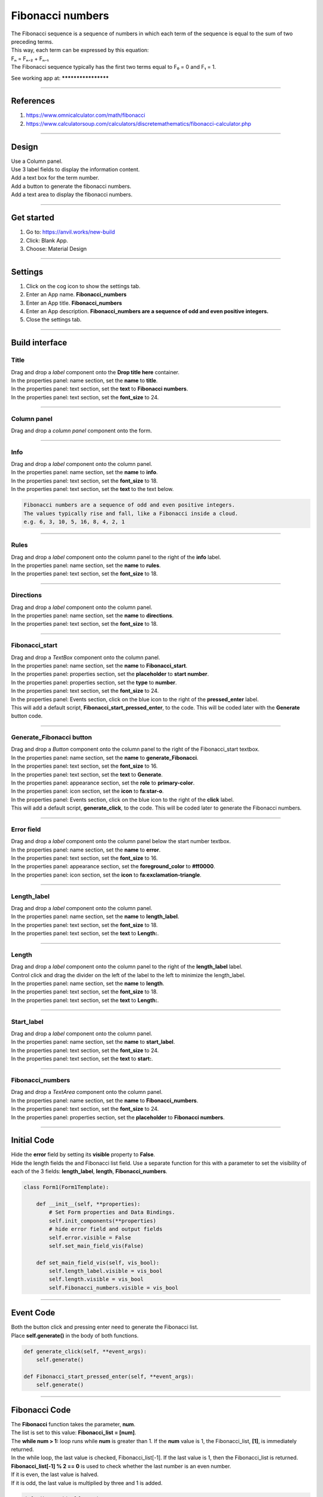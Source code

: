 ====================================================
Fibonacci numbers
====================================================

| The Fibonacci sequence is a sequence of numbers in which each term of the sequence is equal to the sum of two preceding terms.
| This way, each term can be expressed by this equation:
| Fₙ = Fₙ₋₂ + Fₙ₋₁
| The Fibonacci sequence typically has the first two terms equal to F₀ = 0 and F₁ = 1.

See working app at: ********************

----

References
------------------------------

#. https://www.omnicalculator.com/math/fibonacci
#. https://www.calculatorsoup.com/calculators/discretemathematics/fibonacci-calculator.php

----

Design
---------

| Use a Column panel.
| Use 3 label fields to display the information content.
| Add a text box for the term number.
| Add a button to generate the fibonacci numbers.
| Add a text area to display the fibonacci numbers.

.. image:: images/Fibonacci/Fibonacci.png
    :scale: 60%

----

Get started
------------------------------

#. Go to: https://anvil.works/new-build
#. Click: Blank App.
#. Choose: Material Design

----

Settings
------------------------------

#. Click on the cog icon to show the settings tab.
#. Enter an App name. **Fibonacci_numbers**
#. Enter an App title. **Fibonacci_numbers**
#. Enter an App description. **Fibonacci_numbers are a sequence of odd and even positive integers.**
#. Close the settings tab.

----

Build interface
-------------------

Title
~~~~~~~~~~~~~~~~~~~

| Drag and drop a *label* component onto the **Drop title here** container.
| In the properties panel: name section, set the **name** to **title**.
| In the properties panel: text section, set the **text** to **Fibonacci numbers**.
| In the properties panel: text section, set the **font_size** to 24.

----

Column panel
~~~~~~~~~~~~~~~~~~~

| Drag and drop a *column panel* component onto the form.

----

Info
~~~~~~~~~~~~~~~~~~~

| Drag and drop a *label* component onto the column panel.
| In the properties panel: name section, set the **name** to **info**.
| In the properties panel: text section, set the **font_size** to 18.
| In the properties panel: text section, set the **text** to the text below.

.. code-block::

    Fibonacci numbers are a sequence of odd and even positive integers.
    The values typically rise and fall, like a Fibonacci inside a cloud.
    e.g. 6, 3, 10, 5, 16, 8, 4, 2, 1

----

Rules
~~~~~~~~~~~~~~~~~~~

| Drag and drop a *label* component onto the column panel to the right of the **info** label.
| In the properties panel: name section, set the **name** to **rules**.
| In the properties panel: text section, set the **font_size** to 18.

----

Directions
~~~~~~~~~~~~~~~~~~~

| Drag and drop a *label* component onto the column panel.
| In the properties panel: name section, set the **name** to **directions**.
| In the properties panel: text section, set the **font_size** to 18.

----

Fibonacci_start
~~~~~~~~~~~~~~~~~~~

| Drag and drop a *TextBox* component onto the column panel.
| In the properties panel: name section, set the **name** to **Fibonacci_start**.
| In the properties panel: properties section, set the **placeholder** to **start number**.
| In the properties panel: properties section, set the **type** to **number**.
| In the properties panel: text section, set the **font_size** to 24.
| In the properties panel: Events section, click on the blue icon to the right of the **pressed_enter** label.
| This will add a default script, **Fibonacci_start_pressed_enter**, to the code. This will be coded later with the **Generate** button code.

----

Generate_Fibonacci button
~~~~~~~~~~~~~~~~~~~~~~~~~~~

| Drag and drop a *Button* component onto the column panel to the right of the Fibonacci_start textbox.
| In the properties panel: name section, set the **name** to **generate_Fibonacci**.
| In the properties panel: text section, set the **font_size** to 16.
| In the properties panel: text section, set the **text** to **Generate**.
| In the properties panel: appearance section, set the **role** to **primary-color**.
| In the properties panel: icon section, set the **icon** to **fa:star-o**.
| In the properties panel: Events section, click on the blue icon to the right of the **click** label.
| This will add a default script, **generate_click**, to the code. This will be coded later to generate the Fibonacci numbers.

----

Error field
~~~~~~~~~~~~~~~~~~~

| Drag and drop a *label* component onto the column panel below the start number textbox.
| In the properties panel: name section, set the **name** to **error**.
| In the properties panel: text section, set the **font_size** to 16.
| In the properties panel: appearance section, set the **foreground_color** to **#ff0000**.
| In the properties panel: icon section, set the **icon** to **fa:exclamation-triangle**.

.. image:: images/Fibonacci/Fibonacci_error.png
    :scale: 60%

----

Length_label
~~~~~~~~~~~~~~~~~~~

| Drag and drop a *label* component onto the column panel.
| In the properties panel: name section, set the **name** to **length_label**.
| In the properties panel: text section, set the **font_size** to 18.
| In the properties panel: text section, set the **text** to **Length:**.

----

Length
~~~~~~~~~~~~~~~~~~~

| Drag and drop a *label* component onto the column panel to the right of the **length_label** label.
| Control click and drag the divider on the left of the label to the left to minimize the length_label.
| In the properties panel: name section, set the **name** to **length**.
| In the properties panel: text section, set the **font_size** to 18.
| In the properties panel: text section, set the **text** to **Length:**.

----

Start_label
~~~~~~~~~~~~~~~~~~~

| Drag and drop a *label* component onto the column panel.
| In the properties panel: name section, set the **name** to **start_label**.
| In the properties panel: text section, set the **font_size** to 24.
| In the properties panel: text section, set the **text** to **start:**.

----

Fibonacci_numbers
~~~~~~~~~~~~~~~~~~~

| Drag and drop a *TextArea* component onto the column panel.
| In the properties panel: name section, set the **name** to **Fibonacci_numbers**.
| In the properties panel: text section, set the **font_size** to 24.
| In the properties panel: properties section, set the **placeholder** to **Fibonacci numbers**.

----

Initial Code
--------------------

| Hide the **error** field by setting its **visible** property to **False**.
| Hide the length fields the and Fibonacci list field. Use a separate function for this with a parameter to set the visibility of each of the 3 fields:  **length_label**, **length**, **Fibonacci_numbers**.

.. code-block:: python

    class Form1(Form1Template):

        def __init__(self, **properties):
            # Set Form properties and Data Bindings.
            self.init_components(**properties)
            # hide error field and output fields
            self.error.visible = False
            self.set_main_field_vis(False)

        def set_main_field_vis(self, vis_bool):
            self.length_label.visible = vis_bool
            self.length.visible = vis_bool
            self.Fibonacci_numbers.visible = vis_bool

----

Event Code
--------------------

| Both the button click and pressing enter need to generate the Fibonacci list.
| Place **self.generate()** in the body of both functions.

.. code-block:: python

    def generate_click(self, **event_args):
        self.generate()

    def Fibonacci_start_pressed_enter(self, **event_args):
        self.generate()

----

Fibonacci Code
--------------------

| The **Fibonacci** function takes the parameter, **num**.
| The list is set to this value: **Fibonacci_list = [num]**.
| The **while num > 1:** loop runs while **num** is greater than 1. If the **num** value is 1, the Fibonacci_list, **[1]**, is immediately returned.
| In the while loop, the last value is checked, Fibonacci_list[-1]. If the last value is 1, then the Fibonacci_list is returned.
| **Fibonacci_list[-1] % 2 == 0** is used to check whether the last number is an even number.
| If it is even, the last value is halved.
| If it is odd, the last value is multiplied by three and 1 is added.

.. code-block:: python

    def Fibonacci(self, num):
        # return list of numbers
        Fibonacci_list = [num]
        while num > 1:
            if Fibonacci_list[-1] == 1:
                return Fibonacci_list
            else:
                if Fibonacci_list[-1] % 2 == 0:
                    new_num = int(Fibonacci_list[-1] / 2)
                else:
                    new_num = (Fibonacci_list[-1] * 3) + 1
                Fibonacci_list.append(new_num)
        return Fibonacci_list

----

Checking the input
--------------------

| The **test_integer** function checks the input, **Fibonacci_start**, and sets the **Fibonacci_seed** value if it is a positive integer.
| If not, a string is returned to display in the error field.

.. code-block:: python

    def test_integer(self):
        # str(invalid entries) give the string 'None'
        if str(self.Fibonacci_start.text) == 'None':
            return "Invalid number."
        # invalid entries give False, so not False is True
        if not self.Fibonacci_start.text:
            return "Not a valid start number."
        # catch 0, negative ints and floats below 1
        if self.Fibonacci_start.text < 1:
            return "Enter a whole number above 0."
        # floats
        if self.Fibonacci_start.text != int(self.Fibonacci_start.text):
            return "Positive Integers, not floats are needed."
        # have an int, no error
        return None

----

Generate Code
--------------------

| The **generate** function uses the **test_integer** and **Fibonacci** functions to get the Fibonacci list.
| It also takes care of displaying any errors and displaying the Fibonacci values if they are generated.

.. code-block:: python

    def generate(self):
        # hide error and clear it
        self.error.visible = False
        self.error.text = ""
        # check for error and display it if present
        error = self.test_integer()
        if error:
            self.error.text = error
            self.error.visible = True
            self.length.text = ""
            self.Fibonacci_numbers.text = ""
            self.set_output_field_vis(False)
            return
        # continue if no error
        hns = self.Fibonacci(self.Fibonacci_start.text)
        self.Fibonacci_numbers.text = hns
        self.length.text = len(hns)
        self.set_output_field_vis(True)

    def test_integer(self):
        # str(invalid entries) give the string 'None'
        if str(self.Fibonacci_start.text) == 'None':
            return "Invalid number."
        # invalid entries give False, so not False is True
        if not self.Fibonacci_start.text:
            return "Not a valid start number."
        # catch 0, negative ints and floats below 1
        if self.Fibonacci_start.text < 1:
            return "Enter a whole number above 0."
        # floats
        if self.Fibonacci_start.text != int(self.Fibonacci_start.text):
            return "Positive Integers, not floats are needed."
        # have an int, no error
        return None

    def Fibonacci(self, num):
        # return list of numbers
        Fibonacci_list = [num]
        while num > 1:
            if Fibonacci_list[-1] == 1:
                return Fibonacci_list
            else:
                if Fibonacci_list[-1] % 2 == 0:
                    new_num = int(Fibonacci_list[-1] / 2)
                else:
                    new_num = (Fibonacci_list[-1] * 3) + 1
                Fibonacci_list.append(new_num)
        return Fibonacci_list

----

Final  Code
--------------------

| The full code is below.

.. code-block:: python

    from anvil import *
    import anvil.tables as tables
    import anvil.tables.query as q
    from anvil.tables import app_tables

    class Form1(Form1Template):

        def __init__(self, **properties):
            # Set Form properties and Data Bindings.
            self.init_components(**properties)
            # hide error field and output fields
            self.error.visible = False
            self.set_output_field_vis(False)

        def set_output_field_vis(self, vis_bool):
            self.length_label.visible = vis_bool
            self.length.visible = vis_bool
            self.Fibonacci_numbers.visible = vis_bool

        def Fibonacci_start_change(self, **event_args):
            if self.Fibonacci_start.text:
                self.Fibonacci_start.text = min(100000, self.Fibonacci_start.text)

        def generate_click(self, **event_args):
            self.generate()

        def Fibonacci_start_pressed_enter(self, **event_args):
            self.generate()

        def generate(self):
            # hide error and clear it
            self.error.visible = False
            self.error.text = ""
            # check for error and display it if present
            error = self.test_integer()
            if error:
                self.error.text = error
                self.error.visible = True
                self.length.text = ""
                self.Fibonacci_numbers.text = ""
                self.set_output_field_vis(False)
                return
            # continue if no error
            hns = self.Fibonacci(self.Fibonacci_start.text)
            self.Fibonacci_numbers.text = hns
            self.length.text = len(hns)
            self.set_output_field_vis(True)

        def test_integer(self):
            # str(invalid entries) give the string 'None'
            if str(self.Fibonacci_start.text) == 'None':
                return "Invalid number."
            # invalid entries give False, so not False is True
            if not self.Fibonacci_start.text:
                return "Not a valid start number."
            # catch 0, negative ints and floats below 1
            if self.Fibonacci_start.text < 1:
                return "Enter a whole number above 0."
            # floats
            if self.Fibonacci_start.text != int(self.Fibonacci_start.text):
                return "Positive Integers, not floats are needed."
            # have an int, no error
            return None

        def Fibonacci(self, num):
            # return list of numbers
            Fibonacci_list = [num]
            while num > 1:
                if Fibonacci_list[-1] == 1:
                    return Fibonacci_list
                else:
                    if Fibonacci_list[-1] % 2 == 0:
                        new_num = int(Fibonacci_list[-1] / 2)
                    else:
                        new_num = (Fibonacci_list[-1] * 3) + 1
                    Fibonacci_list.append(new_num)
            return Fibonacci_list


----

.. admonition:: Tasks

    #. Limit the initial input to under 100000.

    .. dropdown::
        :icon: codescan
        :color: primary
        :class-container: sd-dropdown-container

        .. tab-set::

            .. tab-item:: Q1

                Limit the initial input to under 100000.

                .. code-block:: python

                    def Fibonacci_start_change(self, **event_args):
                        if self.Fibonacci_start.text:
                            self.Fibonacci_start.text = min(100000, self.Fibonacci_start.text)

----

.. admonition:: Tasks

     #. The longest sequence is 351 for Fibonacci(77031) for numbers <100,000. Find another Fibonacci number under 100000 with a sequence length over 200.
     #. Advanced: Create a list of multipliers to replace the 3 multiplier. Add a textbox to enable the user to enter the multiplier. Restrict the values to 1, 3, 5, 7 or 9. e.g **3, 5** or **1, 3, 7**. Randomly choose form this list when generating each new number in the Fibonacci sequence.

    .. dropdown::
        :icon: codescan
        :color: primary
        :class-container: sd-dropdown-container

        .. tab-set::

            .. tab-item:: Q1

                The longest sequence is 351 for Fibonacci(77031) for numbers <100,000. Find another Fibonacci number under 100000 with a sequence length over 200.

                Look at the sequence for Fibonacci(77031) and find the the next number under 100000. It has a sequence length of 206.

            .. tab-item:: Q2

                Advanced: Create a list of multipliers to replace the 3 multiplier. Add a textbox to enable the user to enter the multiplier. Restrict the values to 1, 3, 5, 7 or 9. e.g **3, 5** or **1, 3, 7**. Randomly choose form this list when generating each new number in the Fibonacci sequence.

                Working app at: https://pc-Fibonacci-random-multipliers.anvil.app

                .. code-block:: python

                    # code to allow random choice from a list

                    from random import choice

                    # code to insert in def generate(self):

                    def generate(self):
                        ...
                        # check for error in multiplier and display it if present
                        error = self.test_multiplier()
                        if error:
                        self.error.text = error
                        self.error.visible = True
                        self.length.text = ""
                        self.Fibonacci_numbers.text = ""
                        self.set_output_field_vis(False)
                        return
                        ...

                    # code to text multiplier input

                     def test_multiplier(self):
                        try:
                        multiplier_list = self.multiplier.text
                        multiplier_list = multiplier_list.split(",")
                        multiplier_list = [int(x) for x in multiplier_list if int(x) % 2 == 1 and int(x) < 10 and int(x) > 0]
                        if len(multiplier_list) == 0:
                            multiplier_list = [3]
                            self.multiplier_list = multiplier_list
                            self.multiplier.text = str(multiplier_list).strip('[]')
                            print(self.multiplier.text)
                            return None
                        except ValueError as error:
                            self.multiplier_list = None
                            return "multiplier requires positive integers separated by commas."
                        except IndexError as error:
                            self.multiplier_list = None
                            return "multiplier requires positive integers separated by commas."

                    # code to generate Fibonacci using **choice(self.multiplier_list)**

                    def Fibonacci(self, num):
                        # return list of numbers
                        Fibonacci_list = [num]
                        while num > 1:
                            if Fibonacci_list[-1] == 1:
                                return Fibonacci_list
                            else:
                                if Fibonacci_list[-1] % 2 == 0:
                                    new_num = int(Fibonacci_list[-1] / 2)
                                else:
                                    multiplier = choice(self.multiplier_list)
                                    new_num = (Fibonacci_list[-1] * multiplier) + 1
                                Fibonacci_list.append(new_num)
                                if len(Fibonacci_list) > 1000:
                                    return Fibonacci_list
                        return Fibonacci_list
